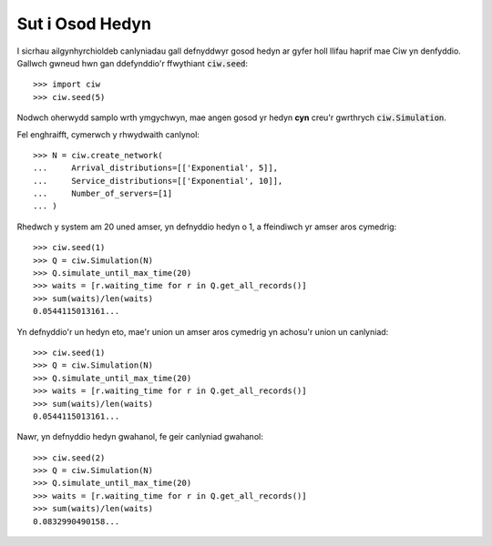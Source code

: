 .. _set-seed:

================
Sut i Osod Hedyn
================

I sicrhau ailgynhyrchioldeb canlyniadau gall defnyddwyr gosod hedyn ar gyfer holl llifau haprif mae Ciw yn denfyddio.
Gallwch gwneud hwn gan ddefynddio'r ffwythiant :code:`ciw.seed`::
    
    >>> import ciw
    >>> ciw.seed(5)

Nodwch oherwydd samplo wrth ymgychwyn, mae angen gosod yr hedyn **cyn** creu'r gwrthrych :code:`ciw.Simulation`.

Fel enghraifft, cymerwch y rhwydwaith canlynol::

    >>> N = ciw.create_network(
    ...     Arrival_distributions=[['Exponential', 5]],
    ...     Service_distributions=[['Exponential', 10]],
    ...     Number_of_servers=[1]
    ... )

Rhedwch y system am 20 uned amser, yn defnyddio hedyn o 1, a ffeindiwch yr amser aros cymedrig::

    >>> ciw.seed(1)
    >>> Q = ciw.Simulation(N)
    >>> Q.simulate_until_max_time(20)
    >>> waits = [r.waiting_time for r in Q.get_all_records()]
    >>> sum(waits)/len(waits)
    0.0544115013161...

Yn defnyddio'r un hedyn eto, mae'r union un amser aros cymedrig yn achosu'r union un canlyniad::

    >>> ciw.seed(1)
    >>> Q = ciw.Simulation(N)
    >>> Q.simulate_until_max_time(20)
    >>> waits = [r.waiting_time for r in Q.get_all_records()]
    >>> sum(waits)/len(waits)
    0.0544115013161...

Nawr, yn defnyddio hedyn gwahanol, fe geir canlyniad gwahanol::

    >>> ciw.seed(2)
    >>> Q = ciw.Simulation(N)
    >>> Q.simulate_until_max_time(20)
    >>> waits = [r.waiting_time for r in Q.get_all_records()]
    >>> sum(waits)/len(waits)
    0.0832990490158...
